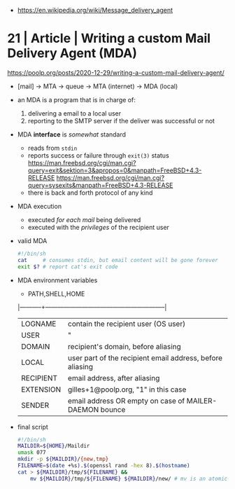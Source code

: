 - https://en.wikipedia.org/wiki/Message_delivery_agent
* 21 | Article | Writing a custom Mail Delivery Agent (MDA)

https://poolp.org/posts/2020-12-29/writing-a-custom-mail-delivery-agent/

- [mail] -> MTA -> queue -> MTA (internet)
                         -> MDA (local)

- an MDA is a program that is in charge of:
  1) delivering a email to a local user
  2) reporting to the SMTP server if the deliver was successful or not

- MDA *interface* is /somewhat/ standard
  - reads from ~stdin~
  - reports success or failure through ~exit(3)~ status
    https://man.freebsd.org/cgi/man.cgi?query=exit&sektion=3&apropos=0&manpath=FreeBSD+4.3-RELEASE
    https://man.freebsd.org/cgi/man.cgi?query=sysexits&manpath=FreeBSD+4.3-RELEASE
  - there is back and forth protocol of any kind

- MDA execution
  - executed /for each mail/ being delivered
  - executed with the /privileges/ of the recipient user

- valid MDA
  #+begin_src sh
    #!/bin/sh
    cat     # consumes stdin, but email content will be gone forever
    exit $? # report cat's exit code
  #+end_src

- MDA environment variables
  - PATH,SHELL,HOME
  |-----------+-----------------------------------------------------------|
  | LOGNAME   | contain the recipient user (OS user)                      |
  | USER      | "                                                         |
  |-----------+-----------------------------------------------------------|
  | DOMAIN    | recipient's domain, before aliasing                       |
  | LOCAL     | user part of the recipient email address, before aliasing |
  | RECIPIENT | email address, after aliasing                             |
  | EXTENSION | gilles+1@poolp.org, "1" in this case                      |
  |-----------+-----------------------------------------------------------|
  | SENDER    | email address OR empty on case of MAILER-DAEMON bounce    |
  |-----------+-----------------------------------------------------------|

- final script
  #+begin_src sh
    #!/bin/sh
    MAILDIR=${HOME}/Maildir
    umask 077
    mkdir -p ${MAILDIR}/{new,tmp}
    FILENAME=$(date +%s).$(openssl rand -hex 8).$(hostname)
    cat > ${MAILDIR}/tmp/${FILENAME} &&
        mv ${MAILDIR}/tmp/${FILENAME} ${MAILDIR}/new/ # mv is an atomic update
  #+end_src
